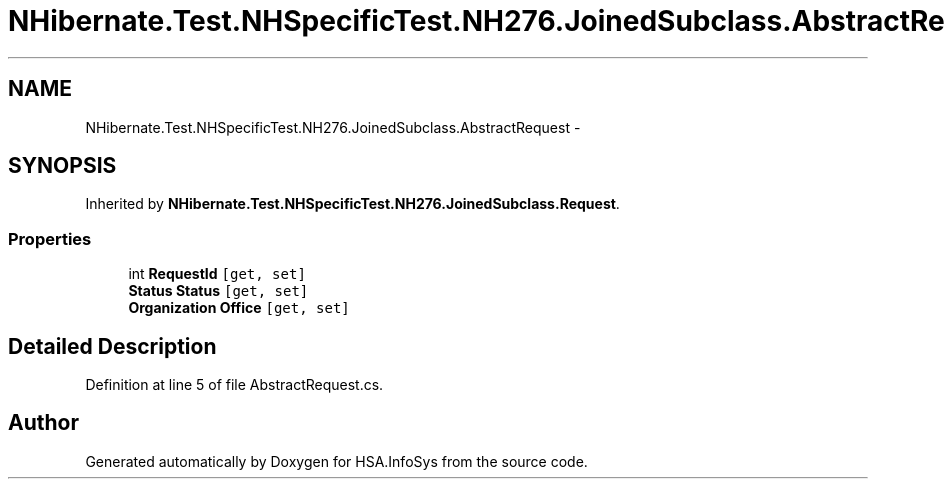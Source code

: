 .TH "NHibernate.Test.NHSpecificTest.NH276.JoinedSubclass.AbstractRequest" 3 "Fri Jul 5 2013" "Version 1.0" "HSA.InfoSys" \" -*- nroff -*-
.ad l
.nh
.SH NAME
NHibernate.Test.NHSpecificTest.NH276.JoinedSubclass.AbstractRequest \- 
.SH SYNOPSIS
.br
.PP
.PP
Inherited by \fBNHibernate\&.Test\&.NHSpecificTest\&.NH276\&.JoinedSubclass\&.Request\fP\&.
.SS "Properties"

.in +1c
.ti -1c
.RI "int \fBRequestId\fP\fC [get, set]\fP"
.br
.ti -1c
.RI "\fBStatus\fP \fBStatus\fP\fC [get, set]\fP"
.br
.ti -1c
.RI "\fBOrganization\fP \fBOffice\fP\fC [get, set]\fP"
.br
.in -1c
.SH "Detailed Description"
.PP 
Definition at line 5 of file AbstractRequest\&.cs\&.

.SH "Author"
.PP 
Generated automatically by Doxygen for HSA\&.InfoSys from the source code\&.
